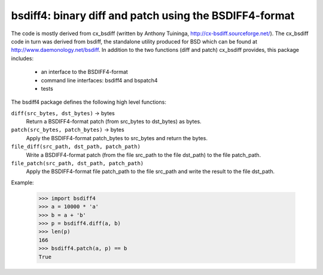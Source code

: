 =======================================================
bsdiff4: binary diff and patch using the BSDIFF4-format
=======================================================

The code is mostly derived from cx_bsdiff (written by Anthony Tuininga,
http://cx-bsdiff.sourceforge.net/).  The cx_bsdiff code in turn was derived
from bsdiff, the standalone utility produced for BSD which can be found
at http://www.daemonology.net/bsdiff.
In addition to the two functions (diff and patch) cx_bsdiff provides, this
package includes:

  * an interface to the BSDIFF4-format
  * command line interfaces: bsdiff4 and bspatch4
  * tests


The bsdiff4 package defines the following high level functions:

``diff(src_bytes, dst_bytes)`` -> bytes
   Return a BSDIFF4-format patch (from src_bytes to dst_bytes) as bytes.

``patch(src_bytes, patch_bytes)`` -> bytes
   Apply the BSDIFF4-format patch_bytes to src_bytes and return the bytes.

``file_diff(src_path, dst_path, patch_path)``
   Write a BSDIFF4-format patch (from the file src_path to the file dst_path)
   to the file patch_path.

``file_patch(src_path, dst_path, patch_path)``
   Apply the BSDIFF4-format file patch_path to the file src_path and
   write the result to the file dst_path.


Example:

   >>> import bsdiff4
   >>> a = 10000 * 'a'
   >>> b = a + 'b'
   >>> p = bsdiff4.diff(a, b)
   >>> len(p)
   166
   >>> bsdiff4.patch(a, p) == b
   True
